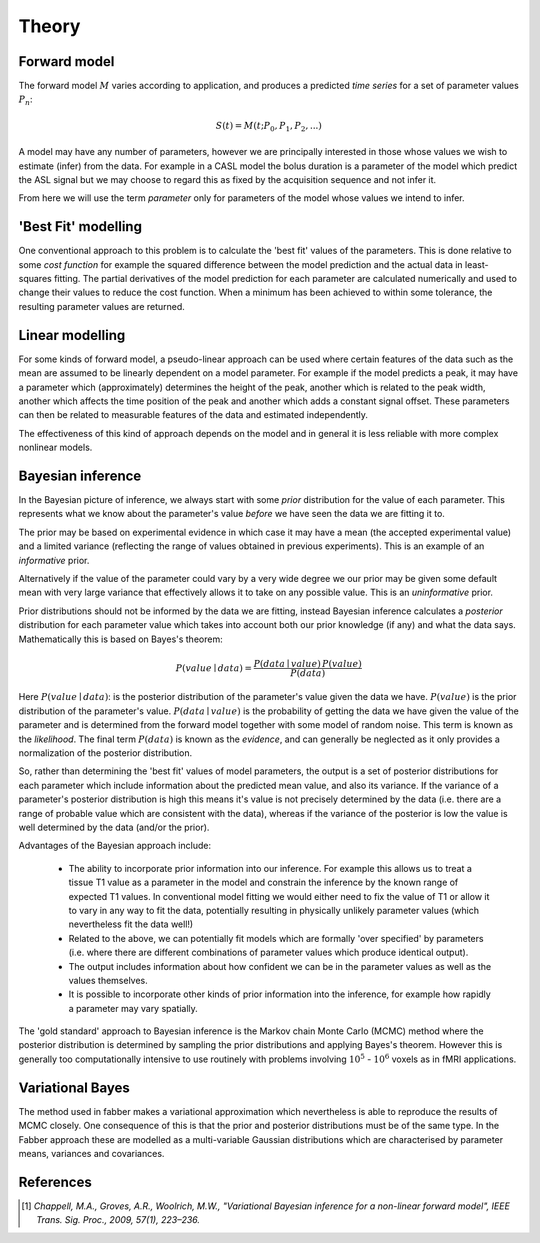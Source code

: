 Theory
======

Forward model
-------------

The forward model :math:`M` varies according to application, and produces a predicted *time series*
for a set of parameter values :math:`P_n`:

.. math::

    S(t) = M(t; P_0, P_1, P_2, ...)

A model may have any number of parameters, however we are principally interested in those whose
values we wish to estimate (infer) from the data. For example in a CASL model the bolus duration 
is a parameter of the model which predict the ASL signal but we may choose to regard this as fixed
by the acquisition sequence and not infer it. 

From here we will use the term *parameter* only for parameters of the model whose values we intend
to infer.

'Best Fit' modelling
--------------------

One conventional approach to this problem is to calculate the 'best fit' values of the parameters.
This is done relative to some *cost function* for example the squared difference between the 
model prediction and the actual data in least-squares fitting. The partial derivatives of the
model prediction for each parameter are calculated numerically and used to change their values
to reduce the cost function. When a minimum has been achieved to within some tolerance, the
resulting parameter values are returned.

Linear modelling
----------------

For some kinds of forward model, a pseudo-linear approach can be used where certain features of the
data such as the mean are assumed to be linearly dependent on a model parameter. For example if the
model predicts a peak, it may have a parameter which (approximately) determines the height of the peak,
another which is related to the peak width, another which affects the time position of the peak
and another which adds a constant signal offset. These parameters can then be related to
measurable features of the data and estimated independently.

The effectiveness of this kind of approach depends on the model and in general it is less reliable
with more complex nonlinear models.

Bayesian inference
------------------

In the Bayesian picture of inference, we always start with some *prior* distribution for 
the value of each parameter. This represents what we know about the parameter's value *before*
we have seen the data we are fitting it to.

The prior may be based on experimental evidence in which case it may have a mean (the accepted
experimental value) and a limited variance (reflecting the range of values obtained in 
previous experiments). This is an example of an *informative* prior.

Alternatively if the value of the parameter could vary by a very wide degree we our prior may
be given some default mean with very large variance that effectively allows it to take on any
possible value. This is an *uninformative* prior. 

Prior distributions should not be informed by the data we are fitting, instead Bayesian inference
calculates a *posterior* distribution for each parameter value which takes into account both
our prior knowledge (if any) and what the data says. Mathematically this is based on Bayes's theorem:

.. math::

    P(value \mid data) = \frac{P(data \mid value) \, P(value)}{P(data)}

Here :math:`P(value \mid data)`: is the posterior distribution of the parameter's value given
the data we have. :math:`P(value)` is the prior distribution of the parameter's value. 
:math:`P(data \mid value)` is the probability of getting the data we have given the value 
of the parameter and is determined from the forward model together with some model of random
noise. This term is known as the *likelihood*. The final term :math:`P(data)` is known as the
*evidence*, and can generally be neglected as it only provides a normalization of the
posterior distribution.

So, rather than determining the 'best fit' values of model parameters, the output is a
set of posterior distributions for each parameter which include information
about the predicted mean value, and also its variance. If the variance of 
a parameter's posterior distribution is high this means it's value is not precisely determined 
by the data (i.e. there are a range of probable value which are consistent with the data), whereas
if the variance of the posterior is low the value is well determined by the data (and/or the
prior).

Advantages of the Bayesian approach include:

 - The ability to incorporate prior information into our inference. For example this allows
   us to treat a tissue T1 value as a parameter in the model and constrain the inference by
   the known range of expected T1 values. In conventional model fitting we would either need
   to fix the value of T1 or allow it to vary in any way to fit the data, potentially 
   resulting in physically unlikely parameter values (which nevertheless fit the data well!)

 - Related to the above, we can potentially fit models which are formally 'over specified' 
   by parameters (i.e. where there are different combinations of parameter values which 
   produce identical output).

 - The output includes information about how confident we can be in the parameter values 
   as well as the values themselves.

 - It is possible to incorporate other kinds of prior information into the inference, for
   example how rapidly a parameter may vary spatially.

The 'gold standard' approach to Bayesian inference is the Markov chain Monte Carlo (MCMC)
method where the posterior distribution is determined by sampling the prior distributions
and applying Bayes's theorem. However this is generally too computationally intensive to 
use routinely with problems involving :math:`10^5` - :math:`10^6` voxels as in
fMRI applications.

Variational Bayes
-----------------

The method used in fabber makes a variational approximation which nevertheless is able
to reproduce the results of MCMC closely. One consequence of this is that the prior and
posterior distributions must be of the same type. In the Fabber approach these are
modelled as a multi-variable Gaussian distributions which are characterised by parameter
means, variances and covariances.

References
----------

.. [1] *Chappell, M.A., Groves, A.R., Woolrich, M.W., "Variational Bayesian
   inference for a non-linear forward model", IEEE Trans. Sig. Proc., 2009,
   57(1), 223–236.*
